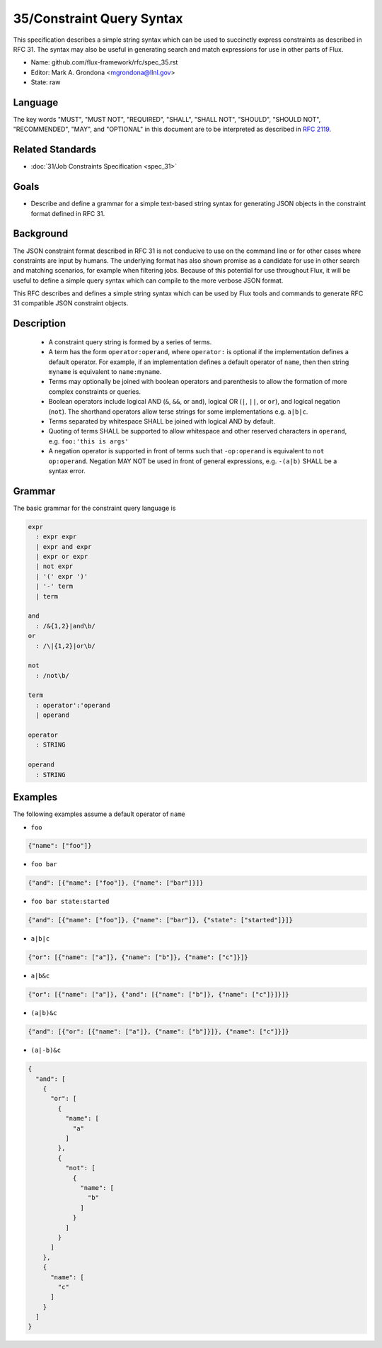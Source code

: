 .. github display
   GitHub is NOT the preferred viewer for this file. Please visit
   https://flux-framework.rtfd.io/projects/flux-rfc/en/latest/spec_31.html

35/Constraint Query Syntax
==========================

This specification describes a simple string syntax which can be used to
succinctly express constraints as described in RFC 31. The syntax may
also be useful in generating search and match expressions for use in other
parts of Flux.

-  Name: github.com/flux-framework/rfc/spec_35.rst
-  Editor: Mark A. Grondona <mgrondona@llnl.gov>
-  State: raw

Language
--------

The key words "MUST", "MUST NOT", "REQUIRED", "SHALL", "SHALL NOT", "SHOULD",
"SHOULD NOT", "RECOMMENDED", "MAY", and "OPTIONAL" in this document are to
be interpreted as described in `RFC 2119 <https://tools.ietf.org/html/rfc2119>`__.

Related Standards
-----------------

-  :doc:`31/Job Constraints Specification <spec_31>`

Goals
-----

-  Describe and define a grammar for a simple text-based string syntax for
   generating JSON objects in the constraint format defined in RFC 31.

Background
----------

The JSON constraint format described in RFC 31 is not conducive to use
on the command line or for other cases where constraints are input by
humans. The underlying format has also shown promise as a candidate for
use in other search and matching scenarios, for example when filtering
jobs. Because of this potential for use throughout Flux, it will be
useful to define a simple query syntax which can compile to the more
verbose JSON format.

This RFC describes and defines a simple string syntax which can be used
by Flux tools and commands to generate RFC 31 compatible JSON constraint
objects.

Description
-----------

 * A constraint query string is formed by a series of terms.
 * A term has the form ``operator:operand``, where ``operator:`` is
   optional if the implementation defines a default operator. For example,
   if an implementation defines a default operator of ``name``, then
   then string ``myname`` is equivalent to ``name:myname``.
 * Terms may optionally be joined with boolean operators and parenthesis
   to allow the formation of more complex constraints or queries.
 * Boolean operators include logical AND (``&``, ``&&``, or ``and``),
   logical OR (``|``, ``||``, or ``or``), and logical negation (``not``).
   The shorthand operators allow terse strings for some implementations
   e.g. ``a|b|c``.
 * Terms separated by whitespace SHALL be joined with logical AND by default.
 * Quoting of terms SHALL be supported to allow whitespace and other
   reserved characters in ``operand``, e.g. ``foo:'this is args'``
 * A negation operator is supported in front of terms such that ``-op:operand``
   is equivalent to ``not op:operand``. Negation MAY NOT be used in front
   of general expressions, e.g. ``-(a|b)`` SHALL be a syntax error.

Grammar
-------

The basic grammar for the constraint query language is

.. code-block:: EBNF

   expr
     : expr expr
     | expr and expr
     | expr or expr
     | not expr
     | '(' expr ')'
     | '-' term
     | term

   and
     : /&{1,2}|and\b/
   or
     : /\|{1,2}|or\b/

   not
     : /not\b/

   term
     : operator':'operand
     | operand

   operator
     : STRING

   operand
     : STRING

Examples
--------

The following examples assume a default operator of ``name``

* ``foo``

.. code:: json

   {"name": ["foo"]}

* ``foo bar``

.. code:: json

   {"and": [{"name": ["foo"]}, {"name": ["bar"]}]}

* ``foo bar state:started``

.. code:: json

   {"and": [{"name": ["foo"]}, {"name": ["bar"]}, {"state": ["started"]}]}

* ``a|b|c``

.. code:: json

   {"or": [{"name": ["a"]}, {"name": ["b"]}, {"name": ["c"]}]}

* ``a|b&c``

.. code:: json

   {"or": [{"name": ["a"]}, {"and": [{"name": ["b"]}, {"name": ["c"]}]}]}

* ``(a|b)&c``

.. code:: json

   {"and": [{"or": [{"name": ["a"]}, {"name": ["b"]}]}, {"name": ["c"]}]}

* ``(a|-b)&c``

.. code:: json

   {
     "and": [
       {
         "or": [
           {
             "name": [
               "a"
             ]
           },
           {
             "not": [
               {
                 "name": [
                   "b"
                 ]
               }
             ]
           }
         ]
       },
       {
         "name": [
           "c"
         ]
       }
     ]
   }

